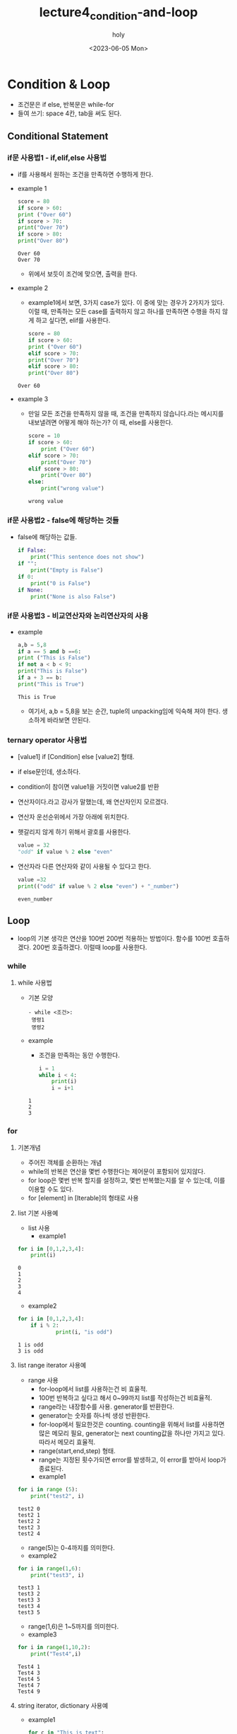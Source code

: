 #+TITLE: lecture4_condition-and-loop
#+AUTHOR: holy
#+EMAIL: hoyoul.park@gmail.com
#+DATE: <2023-06-05 Mon>
#+DESCRIPTION: python의 condition과 loop에 대한 내용.
* Condition & Loop
 - 조건문은 if else, 반복문은 while-for
 - 들여 쓰기: space 4칸, tab을 써도 된다.
** Conditional Statement
*** if문 사용법1 - if,elif,else 사용법
   + if를 사용해서 원하는 조건을 만족하면 수행하게 한다.
   + example 1
     #+begin_src python :results output
       score = 80
       if score > 60:
	   print ("Over 60")
       if score > 70:
	   print("Over 70")
       if score > 80:
	   print("Over 80")

     #+end_src

     #+RESULTS:
     : Over 60
     : Over 70
     -  위에서 보듯이 조건에 맞으면, 출력을 한다.
   + example 2
     - example1에서 보면, 3가지 case가 있다. 이 중에 맞는 경우가
       2가지가 있다. 이럴 때, 만족하는 모든 case를 출력하지 않고
       하나를 만족하면 수행을 하지 않게 하고 싶다면, elif를 사용한다.
     #+begin_src python :results output
       score = 80
       if score > 60:
	   print ("Over 60")
       elif score > 70:
	   print("Over 70")
       elif score > 80:
	   print("Over 80")	   
     #+end_src

     #+RESULTS:
     : Over 60
   + example 3
     - 만일 모든 조건을 만족하지 않을 때, 조건을 만족하지
       않습니다.라는 메시지를 내보낼려면 어떻게 해야 하는가? 이 때,
       else를 사용한다.
       #+begin_src python :results output
	 score = 10
	 if score > 60:
	     print ("Over 60")
	 elif score > 70:
	     print("Over 70")
	 elif score > 80:
	     print("Over 80")
	 else:
	     print("wrong value")
       #+end_src

       #+RESULTS:
       : wrong value
*** if문 사용법2 - false에 해당하는 것들
    + false에 해당하는 값들.
      #+begin_src python :results output
	if False:
	    print("This sentence does not show")
	if "":
	    print("Empty is False")
	if 0:
	    print("0 is False")
	if None:
	    print("None is also False")
      #+end_src
*** if문 사용법3 - 비교연산자와 논리연산자의 사용
   + example
     #+begin_src python :results output
       a,b = 5,8
       if a == 5 and b ==6:
	   print ("This is False")
       if not a < b < 9:
	   print("This is False")
       if a + 3 == b:
	   print("This is True")

     #+end_src

     #+RESULTS:
     : This is True
     - 여기서, a,b = 5,8을 보는 순간, tuple의 unpacking임에 익숙해
       져야 한다. 생소하게 바라보면 안된다.
*** ternary operator 사용법
   - [value1] if [Condition] else [value2] 형태.
   - if else문인데, 생소하다.
   - condition이 참이면 value1을 거짓이면 value2를 반환
   - 연산자이다.라고 강사가 말했는데, 왜 연산자인지 모르겠다.
   - 연산자 운선순위에서 가장 아래에 위치한다.
   - 햇갈리지 않게 하기 위해서 괄호를 사용한다.
     #+begin_src python :results output
       value = 32
       "odd" if value % 2 else "even"
     #+end_src
   - 연산자라 다른 연산자와 같이 사용될 수 있다고 한다.
     #+begin_src python :results output
       value =32
       print(("odd" if value % 2 else "even") + "_number")
     #+end_src

     #+RESULTS:
     : even_number

** Loop
  + loop의 기본 생각은 연산을 100번 200번 적용하는 방법이다. 함수를
    100번 호출하겠다. 200번 호출하겠다. 이럴때 loop를 사용한다.
*** while
**** while 사용법
    + 기본 모양
       #+begin_example
      - while <조건>:
	   명령1
	   명령2
       #+end_example
    + example
      - 조건을 만족하는 동안 수행한다.
      #+begin_src python :results output
	i = 1
	while i < 4:
	    print(i)
	    i = i+1
	    
      #+end_src

      #+RESULTS:
      : 1
      : 2
      : 3
*** for
**** 기본개념
    + 주어진 객체를 순환하는 개념
    + while의 반복은 연산을 몇번 수행한다는 제어문이 포함되어 있지않다.
    + for loop은 몇번 반복 할지를 설정하고, 몇번 반복했는지를 알 수
      있는데, 이를 이용할 수도 있다.
    + for [element] in [Iterable]의 형태로 사용
**** list 기본 사용예
    - list 사용
      + example1
	#+begin_src python :results output
	  for i in [0,1,2,3,4]:
	      print(i)
	#+end_src

	#+RESULTS:
	: 0
	: 1
	: 2
	: 3
	: 4
      + example2
	#+begin_src python :results output
	  for i in [0,1,2,3,4]:
	      if i % 2:
                  print(i, "is odd")
	#+end_src

	#+RESULTS:
	: 1 is odd
	: 3 is odd
**** list range iterator 사용예
    - range 사용
      + for-loop에서 list를 사용하는건 비 효율적.
      + 100번 반복하고 싶다고 해서 0~99까지 list를 작성하는건 비효율적.
      + range라는 내장함수를 사용. generator를 반환한다.
      + generator는 숫자를 하나씩 생성 반환한다.
      + for-loop에서 필요한것은 counting. counting을 위해서 list를
        사용하면 많은 메모리 필요, generator는 next counting값을
        하나만 가지고 있다. 따라서 메모리 효율적.
      + range(start,end,step) 형태.
      + range는 지정된 횟수가되면 error를 발생하고, 이 error를 받아서 loop가 종료된다.
      + example1
	#+begin_src python :results output
	  for i in range (5):
	      print("test2", i)
	#+end_src

	#+RESULTS:
	: test2 0
	: test2 1
	: test2 2
	: test2 3
	: test2 4
        - range(5)는 0-4까지를 의미한다.
      + example2
	
      #+begin_src python :results output
	for i in range(1,6):
	    print("test3", i)
      #+end_src

      #+RESULTS:
      : test3 1
      : test3 2
      : test3 3
      : test3 4
      : test3 5

      - range(1,6)은 1~5까지를 의미한다.
      - example3
      #+begin_src python :results output
	for i in range(1,10,2):
	    print("Test4",i)
      #+end_src

      #+RESULTS:
      : Test4 1
      : Test4 3
      : Test4 5
      : Test4 7
      : Test4 9
**** string iterator, dictionary 사용예
     - example1
       #+begin_src python :results output
	 for c in "This is text":
	     print(c)
       #+end_src

       #+RESULTS:
       #+begin_example
       T
       h
       i
       s

       i
       s

       t
       e
       x
       t
       #+end_example

     - example2
       #+begin_src python :results output
	 for word in ["한국어","문장","처리"]:
	     print(word)
       #+end_src

       #+RESULTS:
       : 한국어
       : 문장
       : 처리

     - example3
       #+begin_src python :results output
	 for key in {"text":1, "word":2}:
	     print(key)
       #+end_src

       #+RESULTS:
       : text
       : word
     - example4
       #+begin_src python :results output
	 for key in {"text":1, "word":2}.values():
	     print(key)
       #+end_src

       #+RESULTS:
       : 1
       : 2
     - example5
       #+begin_src python :results output
	 for key in {"text":1, "word":2}.items():
	     print(key)
       #+end_src

       #+RESULTS:
       : ('text', 1)
       : ('word', 2)

       - dictionary를 list로 바꾸는 이유는 in하고 같이 쓰일
         때이다. in은 for와 같이 쓰이기 때문에, dictionary를
         list형태로 바꿔야 한다. keys(),values()는 자주 변환되는
         형태다. 그런데 items()는 어디에 쓰일지 궁금하다. key와
         value를 tuple형태의 item list가 어디에 쓰일지도
         궁금하다. 이것을 강사가 설명한다. example6에 작성했다.

     - example 6
       #+begin_src python :results output
	 for key, value in {"a":1, "b":2}.items():
	     print(key,value)
       #+end_src

       #+RESULTS:
       : a 1
       : b 2

       - items()가 반환하는 tuple list를 어떻게 사용하는지
         궁금했다. tuple list의 형태로 되어 있는것을 꺼내서 쓸때는
         unpacking한다. tuple이기때문이다. tuple을 사용하는 방식은
         unpacking이기 때문이다. 그래서 위의 key, value in dictionary
         형태로 사용된다.
*** break & continue
**** break
     + break를 사용하면, 여러개의 loop로 둘러싸여 있더라도 가장
       바깥쪽의 loop를 벗어날 수 있다. 강사 자료 오타. range문의 수정.
       #+begin_src python :results output
	 for i in range(1,100):
	     if i % 17 == 0:
		break
	     print(i)
       #+end_src

       #+RESULTS:
       #+begin_example
       1
       2
       3
       4
       5
       6
       7
       8
       9
       10
       11
       12
       13
       14
       15
       16
       #+end_example
**** continue
     - continue문은 loop의 처음으로 되돌아간다.
     - example
       #+begin_src python :results output
	 for i in range(100):
	     if i % 17:
		continue
	     print(i)
       #+end_src

       #+RESULTS:
       : 0
       : 17
       : 34
       : 51
       : 68
       : 85
**** loop에서 else
     - python의 loop에 있는 특별한 기능
     - else를 loop와 같이 사용할 수 있다. 반복문이 끝났을 때 실행되는 block으로 보면된다.
     - example
       #+begin_src python :results output
	 for i in range(10):
	     print(i)
	 else:
	     print("loop complete with break")
       #+end_src

       #+RESULTS:
       #+begin_example
       0
       1
       2
       3
       4
       5
       6
       7
       8
       9
       loop complete with break
       #+end_example
       - 0-9까지 loop를 돌고 "loop complete with break"를 출력한다.

     - example2
       #+begin_src python :results output
	 for i in range(10):
	     print(i)
	     if i > 5:
		break
	 else:
	     print("loop complete without break")
        
       #+end_src

       #+RESULTS:
       : 0
       : 1
       : 2
       : 3
       : 4
       : 5
       : 6
       - else는 for block안에 있진 않다. 그래서 break문으로 for loop를
         벗어난다면, else블럭이 실행되야 한다고 생각하지만, 실행되지
         않는다. 이걸로 알 수 있는건 for block과 else블럭은 연관되어
         있다고 볼 수 있다.



       
